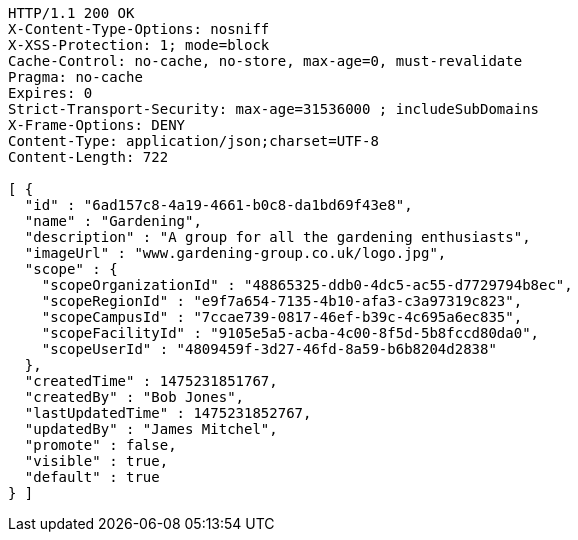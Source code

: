 [source,http,options="nowrap"]
----
HTTP/1.1 200 OK
X-Content-Type-Options: nosniff
X-XSS-Protection: 1; mode=block
Cache-Control: no-cache, no-store, max-age=0, must-revalidate
Pragma: no-cache
Expires: 0
Strict-Transport-Security: max-age=31536000 ; includeSubDomains
X-Frame-Options: DENY
Content-Type: application/json;charset=UTF-8
Content-Length: 722

[ {
  "id" : "6ad157c8-4a19-4661-b0c8-da1bd69f43e8",
  "name" : "Gardening",
  "description" : "A group for all the gardening enthusiasts",
  "imageUrl" : "www.gardening-group.co.uk/logo.jpg",
  "scope" : {
    "scopeOrganizationId" : "48865325-ddb0-4dc5-ac55-d7729794b8ec",
    "scopeRegionId" : "e9f7a654-7135-4b10-afa3-c3a97319c823",
    "scopeCampusId" : "7ccae739-0817-46ef-b39c-4c695a6ec835",
    "scopeFacilityId" : "9105e5a5-acba-4c00-8f5d-5b8fccd80da0",
    "scopeUserId" : "4809459f-3d27-46fd-8a59-b6b8204d2838"
  },
  "createdTime" : 1475231851767,
  "createdBy" : "Bob Jones",
  "lastUpdatedTime" : 1475231852767,
  "updatedBy" : "James Mitchel",
  "promote" : false,
  "visible" : true,
  "default" : true
} ]
----